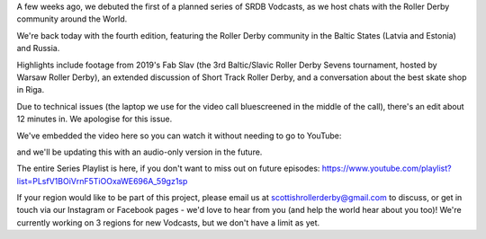 .. title: SRDB - Vodcasts - Baltic  and Russian Roller Derby
.. slug: Vodcasts-BalticRus
.. date: 2020-04-24 16:00:00 UTC+01:00
.. tags: vodcasts, baltic roller derby, russian roller derby, ingria rollers, white night furies, team russia roller derby, baltic witches, st petersburg roller derby, riga roller derby, tallin roller derby, tartu roller derby, estonian roller derby, lativian roller derby, roller derby eesti liit, fab slav, roller derby sevens, short track roller derby
.. category:
.. link:
.. description:
.. type: text
.. author: SRD

A few weeks ago, we debuted the first of a planned series of SRDB Vodcasts, as we host chats with the Roller Derby community around the World.

We're back today with the fourth edition, featuring the Roller Derby community in the Baltic States (Latvia and Estonia) and Russia.

Highlights include footage from 2019's Fab Slav (the 3rd Baltic/Slavic Roller Derby Sevens tournament, hosted by Warsaw Roller Derby), an extended discussion of Short Track Roller Derby, and a conversation about the best skate shop in Riga.

Due to technical issues (the laptop we use for the video call bluescreened in the middle of the call), there's an edit about 12 minutes in. We apologise for this issue.

We've embedded the video here so you can watch it without needing to go to YouTube:

.. youtube:: tEfrr-Oe5XA


and we'll be updating this with an audio-only version in the future.

The entire Series Playlist is here, if you don't want to miss out on future episodes: https://www.youtube.com/playlist?list=PLsfV1BOiVrnF5TiOOxaWE696A_59gz1sp


If your region would like to be part of this project, please email us at scottishrollerderby@gmail.com to discuss, or get in touch via our Instagram or Facebook pages - we'd love to hear from you (and help the world hear about you too)! We're currently working on 3 regions for new Vodcasts, but we don't have a limit as yet.
